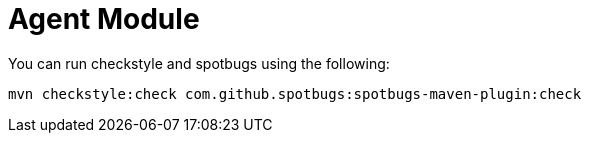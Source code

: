 = Agent Module

You can run checkstyle and spotbugs using the following:

....
mvn checkstyle:check com.github.spotbugs:spotbugs-maven-plugin:check
....
